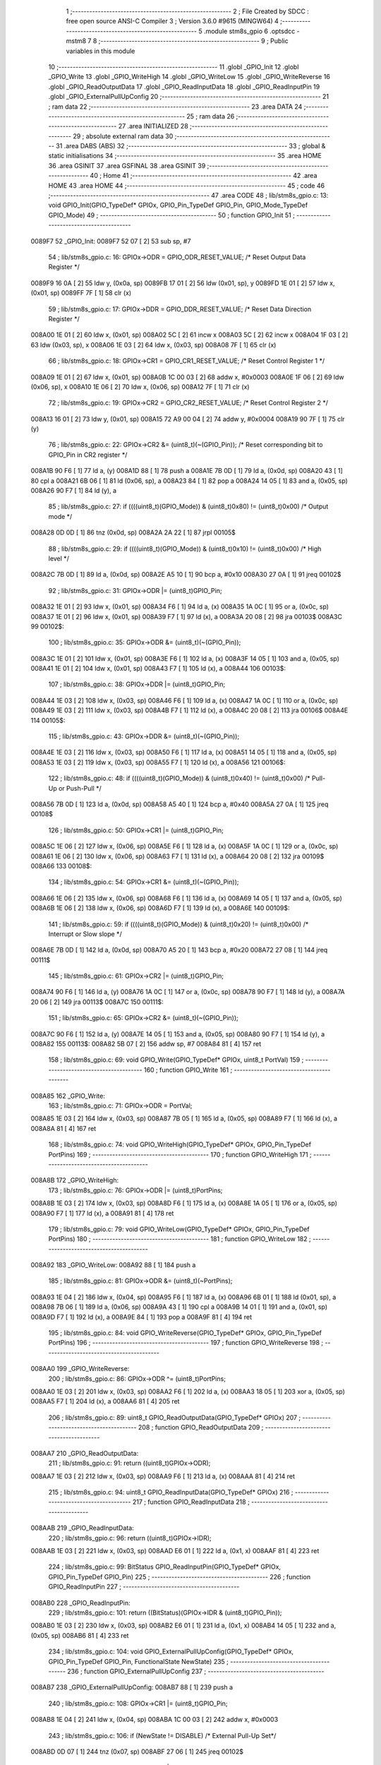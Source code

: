                                       1 ;--------------------------------------------------------
                                      2 ; File Created by SDCC : free open source ANSI-C Compiler
                                      3 ; Version 3.6.0 #9615 (MINGW64)
                                      4 ;--------------------------------------------------------
                                      5 	.module stm8s_gpio
                                      6 	.optsdcc -mstm8
                                      7 	
                                      8 ;--------------------------------------------------------
                                      9 ; Public variables in this module
                                     10 ;--------------------------------------------------------
                                     11 	.globl _GPIO_Init
                                     12 	.globl _GPIO_Write
                                     13 	.globl _GPIO_WriteHigh
                                     14 	.globl _GPIO_WriteLow
                                     15 	.globl _GPIO_WriteReverse
                                     16 	.globl _GPIO_ReadOutputData
                                     17 	.globl _GPIO_ReadInputData
                                     18 	.globl _GPIO_ReadInputPin
                                     19 	.globl _GPIO_ExternalPullUpConfig
                                     20 ;--------------------------------------------------------
                                     21 ; ram data
                                     22 ;--------------------------------------------------------
                                     23 	.area DATA
                                     24 ;--------------------------------------------------------
                                     25 ; ram data
                                     26 ;--------------------------------------------------------
                                     27 	.area INITIALIZED
                                     28 ;--------------------------------------------------------
                                     29 ; absolute external ram data
                                     30 ;--------------------------------------------------------
                                     31 	.area DABS (ABS)
                                     32 ;--------------------------------------------------------
                                     33 ; global & static initialisations
                                     34 ;--------------------------------------------------------
                                     35 	.area HOME
                                     36 	.area GSINIT
                                     37 	.area GSFINAL
                                     38 	.area GSINIT
                                     39 ;--------------------------------------------------------
                                     40 ; Home
                                     41 ;--------------------------------------------------------
                                     42 	.area HOME
                                     43 	.area HOME
                                     44 ;--------------------------------------------------------
                                     45 ; code
                                     46 ;--------------------------------------------------------
                                     47 	.area CODE
                                     48 ;	lib/stm8s_gpio.c: 13: void GPIO_Init(GPIO_TypeDef* GPIOx, GPIO_Pin_TypeDef GPIO_Pin, GPIO_Mode_TypeDef GPIO_Mode)
                                     49 ;	-----------------------------------------
                                     50 ;	 function GPIO_Init
                                     51 ;	-----------------------------------------
      0089F7                         52 _GPIO_Init:
      0089F7 52 07            [ 2]   53 	sub	sp, #7
                                     54 ;	lib/stm8s_gpio.c: 16: GPIOx->ODR = GPIO_ODR_RESET_VALUE; /* Reset Output Data Register */
      0089F9 16 0A            [ 2]   55 	ldw	y, (0x0a, sp)
      0089FB 17 01            [ 2]   56 	ldw	(0x01, sp), y
      0089FD 1E 01            [ 2]   57 	ldw	x, (0x01, sp)
      0089FF 7F               [ 1]   58 	clr	(x)
                                     59 ;	lib/stm8s_gpio.c: 17: GPIOx->DDR = GPIO_DDR_RESET_VALUE; /* Reset Data Direction Register */
      008A00 1E 01            [ 2]   60 	ldw	x, (0x01, sp)
      008A02 5C               [ 2]   61 	incw	x
      008A03 5C               [ 2]   62 	incw	x
      008A04 1F 03            [ 2]   63 	ldw	(0x03, sp), x
      008A06 1E 03            [ 2]   64 	ldw	x, (0x03, sp)
      008A08 7F               [ 1]   65 	clr	(x)
                                     66 ;	lib/stm8s_gpio.c: 18: GPIOx->CR1 = GPIO_CR1_RESET_VALUE; /* Reset Control Register 1 */
      008A09 1E 01            [ 2]   67 	ldw	x, (0x01, sp)
      008A0B 1C 00 03         [ 2]   68 	addw	x, #0x0003
      008A0E 1F 06            [ 2]   69 	ldw	(0x06, sp), x
      008A10 1E 06            [ 2]   70 	ldw	x, (0x06, sp)
      008A12 7F               [ 1]   71 	clr	(x)
                                     72 ;	lib/stm8s_gpio.c: 19: GPIOx->CR2 = GPIO_CR2_RESET_VALUE; /* Reset Control Register 2 */
      008A13 16 01            [ 2]   73 	ldw	y, (0x01, sp)
      008A15 72 A9 00 04      [ 2]   74 	addw	y, #0x0004
      008A19 90 7F            [ 1]   75 	clr	(y)
                                     76 ;	lib/stm8s_gpio.c: 22: GPIOx->CR2 &= (uint8_t)(~(GPIO_Pin)); /* Reset corresponding bit to GPIO_Pin in CR2 register */
      008A1B 90 F6            [ 1]   77 	ld	a, (y)
      008A1D 88               [ 1]   78 	push	a
      008A1E 7B 0D            [ 1]   79 	ld	a, (0x0d, sp)
      008A20 43               [ 1]   80 	cpl	a
      008A21 6B 06            [ 1]   81 	ld	(0x06, sp), a
      008A23 84               [ 1]   82 	pop	a
      008A24 14 05            [ 1]   83 	and	a, (0x05, sp)
      008A26 90 F7            [ 1]   84 	ld	(y), a
                                     85 ;	lib/stm8s_gpio.c: 27: if ((((uint8_t)(GPIO_Mode)) & (uint8_t)0x80) != (uint8_t)0x00) /* Output mode */
      008A28 0D 0D            [ 1]   86 	tnz	(0x0d, sp)
      008A2A 2A 22            [ 1]   87 	jrpl	00105$
                                     88 ;	lib/stm8s_gpio.c: 29: if ((((uint8_t)(GPIO_Mode)) & (uint8_t)0x10) != (uint8_t)0x00) /* High level */
      008A2C 7B 0D            [ 1]   89 	ld	a, (0x0d, sp)
      008A2E A5 10            [ 1]   90 	bcp	a, #0x10
      008A30 27 0A            [ 1]   91 	jreq	00102$
                                     92 ;	lib/stm8s_gpio.c: 31: GPIOx->ODR |= (uint8_t)GPIO_Pin;
      008A32 1E 01            [ 2]   93 	ldw	x, (0x01, sp)
      008A34 F6               [ 1]   94 	ld	a, (x)
      008A35 1A 0C            [ 1]   95 	or	a, (0x0c, sp)
      008A37 1E 01            [ 2]   96 	ldw	x, (0x01, sp)
      008A39 F7               [ 1]   97 	ld	(x), a
      008A3A 20 08            [ 2]   98 	jra	00103$
      008A3C                         99 00102$:
                                    100 ;	lib/stm8s_gpio.c: 35: GPIOx->ODR &= (uint8_t)(~(GPIO_Pin));
      008A3C 1E 01            [ 2]  101 	ldw	x, (0x01, sp)
      008A3E F6               [ 1]  102 	ld	a, (x)
      008A3F 14 05            [ 1]  103 	and	a, (0x05, sp)
      008A41 1E 01            [ 2]  104 	ldw	x, (0x01, sp)
      008A43 F7               [ 1]  105 	ld	(x), a
      008A44                        106 00103$:
                                    107 ;	lib/stm8s_gpio.c: 38: GPIOx->DDR |= (uint8_t)GPIO_Pin;
      008A44 1E 03            [ 2]  108 	ldw	x, (0x03, sp)
      008A46 F6               [ 1]  109 	ld	a, (x)
      008A47 1A 0C            [ 1]  110 	or	a, (0x0c, sp)
      008A49 1E 03            [ 2]  111 	ldw	x, (0x03, sp)
      008A4B F7               [ 1]  112 	ld	(x), a
      008A4C 20 08            [ 2]  113 	jra	00106$
      008A4E                        114 00105$:
                                    115 ;	lib/stm8s_gpio.c: 43: GPIOx->DDR &= (uint8_t)(~(GPIO_Pin));
      008A4E 1E 03            [ 2]  116 	ldw	x, (0x03, sp)
      008A50 F6               [ 1]  117 	ld	a, (x)
      008A51 14 05            [ 1]  118 	and	a, (0x05, sp)
      008A53 1E 03            [ 2]  119 	ldw	x, (0x03, sp)
      008A55 F7               [ 1]  120 	ld	(x), a
      008A56                        121 00106$:
                                    122 ;	lib/stm8s_gpio.c: 48: if ((((uint8_t)(GPIO_Mode)) & (uint8_t)0x40) != (uint8_t)0x00) /* Pull-Up or Push-Pull */
      008A56 7B 0D            [ 1]  123 	ld	a, (0x0d, sp)
      008A58 A5 40            [ 1]  124 	bcp	a, #0x40
      008A5A 27 0A            [ 1]  125 	jreq	00108$
                                    126 ;	lib/stm8s_gpio.c: 50: GPIOx->CR1 |= (uint8_t)GPIO_Pin;
      008A5C 1E 06            [ 2]  127 	ldw	x, (0x06, sp)
      008A5E F6               [ 1]  128 	ld	a, (x)
      008A5F 1A 0C            [ 1]  129 	or	a, (0x0c, sp)
      008A61 1E 06            [ 2]  130 	ldw	x, (0x06, sp)
      008A63 F7               [ 1]  131 	ld	(x), a
      008A64 20 08            [ 2]  132 	jra	00109$
      008A66                        133 00108$:
                                    134 ;	lib/stm8s_gpio.c: 54: GPIOx->CR1 &= (uint8_t)(~(GPIO_Pin));
      008A66 1E 06            [ 2]  135 	ldw	x, (0x06, sp)
      008A68 F6               [ 1]  136 	ld	a, (x)
      008A69 14 05            [ 1]  137 	and	a, (0x05, sp)
      008A6B 1E 06            [ 2]  138 	ldw	x, (0x06, sp)
      008A6D F7               [ 1]  139 	ld	(x), a
      008A6E                        140 00109$:
                                    141 ;	lib/stm8s_gpio.c: 59: if ((((uint8_t)(GPIO_Mode)) & (uint8_t)0x20) != (uint8_t)0x00) /* Interrupt or Slow slope */
      008A6E 7B 0D            [ 1]  142 	ld	a, (0x0d, sp)
      008A70 A5 20            [ 1]  143 	bcp	a, #0x20
      008A72 27 08            [ 1]  144 	jreq	00111$
                                    145 ;	lib/stm8s_gpio.c: 61: GPIOx->CR2 |= (uint8_t)GPIO_Pin;
      008A74 90 F6            [ 1]  146 	ld	a, (y)
      008A76 1A 0C            [ 1]  147 	or	a, (0x0c, sp)
      008A78 90 F7            [ 1]  148 	ld	(y), a
      008A7A 20 06            [ 2]  149 	jra	00113$
      008A7C                        150 00111$:
                                    151 ;	lib/stm8s_gpio.c: 65: GPIOx->CR2 &= (uint8_t)(~(GPIO_Pin));
      008A7C 90 F6            [ 1]  152 	ld	a, (y)
      008A7E 14 05            [ 1]  153 	and	a, (0x05, sp)
      008A80 90 F7            [ 1]  154 	ld	(y), a
      008A82                        155 00113$:
      008A82 5B 07            [ 2]  156 	addw	sp, #7
      008A84 81               [ 4]  157 	ret
                                    158 ;	lib/stm8s_gpio.c: 69: void GPIO_Write(GPIO_TypeDef* GPIOx, uint8_t PortVal)
                                    159 ;	-----------------------------------------
                                    160 ;	 function GPIO_Write
                                    161 ;	-----------------------------------------
      008A85                        162 _GPIO_Write:
                                    163 ;	lib/stm8s_gpio.c: 71: GPIOx->ODR = PortVal;
      008A85 1E 03            [ 2]  164 	ldw	x, (0x03, sp)
      008A87 7B 05            [ 1]  165 	ld	a, (0x05, sp)
      008A89 F7               [ 1]  166 	ld	(x), a
      008A8A 81               [ 4]  167 	ret
                                    168 ;	lib/stm8s_gpio.c: 74: void GPIO_WriteHigh(GPIO_TypeDef* GPIOx, GPIO_Pin_TypeDef PortPins)
                                    169 ;	-----------------------------------------
                                    170 ;	 function GPIO_WriteHigh
                                    171 ;	-----------------------------------------
      008A8B                        172 _GPIO_WriteHigh:
                                    173 ;	lib/stm8s_gpio.c: 76: GPIOx->ODR |= (uint8_t)PortPins;
      008A8B 1E 03            [ 2]  174 	ldw	x, (0x03, sp)
      008A8D F6               [ 1]  175 	ld	a, (x)
      008A8E 1A 05            [ 1]  176 	or	a, (0x05, sp)
      008A90 F7               [ 1]  177 	ld	(x), a
      008A91 81               [ 4]  178 	ret
                                    179 ;	lib/stm8s_gpio.c: 79: void GPIO_WriteLow(GPIO_TypeDef* GPIOx, GPIO_Pin_TypeDef PortPins)
                                    180 ;	-----------------------------------------
                                    181 ;	 function GPIO_WriteLow
                                    182 ;	-----------------------------------------
      008A92                        183 _GPIO_WriteLow:
      008A92 88               [ 1]  184 	push	a
                                    185 ;	lib/stm8s_gpio.c: 81: GPIOx->ODR &= (uint8_t)(~PortPins);
      008A93 1E 04            [ 2]  186 	ldw	x, (0x04, sp)
      008A95 F6               [ 1]  187 	ld	a, (x)
      008A96 6B 01            [ 1]  188 	ld	(0x01, sp), a
      008A98 7B 06            [ 1]  189 	ld	a, (0x06, sp)
      008A9A 43               [ 1]  190 	cpl	a
      008A9B 14 01            [ 1]  191 	and	a, (0x01, sp)
      008A9D F7               [ 1]  192 	ld	(x), a
      008A9E 84               [ 1]  193 	pop	a
      008A9F 81               [ 4]  194 	ret
                                    195 ;	lib/stm8s_gpio.c: 84: void GPIO_WriteReverse(GPIO_TypeDef* GPIOx, GPIO_Pin_TypeDef PortPins)
                                    196 ;	-----------------------------------------
                                    197 ;	 function GPIO_WriteReverse
                                    198 ;	-----------------------------------------
      008AA0                        199 _GPIO_WriteReverse:
                                    200 ;	lib/stm8s_gpio.c: 86: GPIOx->ODR ^= (uint8_t)PortPins;
      008AA0 1E 03            [ 2]  201 	ldw	x, (0x03, sp)
      008AA2 F6               [ 1]  202 	ld	a, (x)
      008AA3 18 05            [ 1]  203 	xor	a, (0x05, sp)
      008AA5 F7               [ 1]  204 	ld	(x), a
      008AA6 81               [ 4]  205 	ret
                                    206 ;	lib/stm8s_gpio.c: 89: uint8_t GPIO_ReadOutputData(GPIO_TypeDef* GPIOx)
                                    207 ;	-----------------------------------------
                                    208 ;	 function GPIO_ReadOutputData
                                    209 ;	-----------------------------------------
      008AA7                        210 _GPIO_ReadOutputData:
                                    211 ;	lib/stm8s_gpio.c: 91: return ((uint8_t)GPIOx->ODR);
      008AA7 1E 03            [ 2]  212 	ldw	x, (0x03, sp)
      008AA9 F6               [ 1]  213 	ld	a, (x)
      008AAA 81               [ 4]  214 	ret
                                    215 ;	lib/stm8s_gpio.c: 94: uint8_t GPIO_ReadInputData(GPIO_TypeDef* GPIOx)
                                    216 ;	-----------------------------------------
                                    217 ;	 function GPIO_ReadInputData
                                    218 ;	-----------------------------------------
      008AAB                        219 _GPIO_ReadInputData:
                                    220 ;	lib/stm8s_gpio.c: 96: return ((uint8_t)GPIOx->IDR);
      008AAB 1E 03            [ 2]  221 	ldw	x, (0x03, sp)
      008AAD E6 01            [ 1]  222 	ld	a, (0x1, x)
      008AAF 81               [ 4]  223 	ret
                                    224 ;	lib/stm8s_gpio.c: 99: BitStatus GPIO_ReadInputPin(GPIO_TypeDef* GPIOx, GPIO_Pin_TypeDef GPIO_Pin)
                                    225 ;	-----------------------------------------
                                    226 ;	 function GPIO_ReadInputPin
                                    227 ;	-----------------------------------------
      008AB0                        228 _GPIO_ReadInputPin:
                                    229 ;	lib/stm8s_gpio.c: 101: return ((BitStatus)(GPIOx->IDR & (uint8_t)GPIO_Pin));
      008AB0 1E 03            [ 2]  230 	ldw	x, (0x03, sp)
      008AB2 E6 01            [ 1]  231 	ld	a, (0x1, x)
      008AB4 14 05            [ 1]  232 	and	a, (0x05, sp)
      008AB6 81               [ 4]  233 	ret
                                    234 ;	lib/stm8s_gpio.c: 104: void GPIO_ExternalPullUpConfig(GPIO_TypeDef* GPIOx, GPIO_Pin_TypeDef GPIO_Pin, FunctionalState NewState)
                                    235 ;	-----------------------------------------
                                    236 ;	 function GPIO_ExternalPullUpConfig
                                    237 ;	-----------------------------------------
      008AB7                        238 _GPIO_ExternalPullUpConfig:
      008AB7 88               [ 1]  239 	push	a
                                    240 ;	lib/stm8s_gpio.c: 108: GPIOx->CR1 |= (uint8_t)GPIO_Pin;
      008AB8 1E 04            [ 2]  241 	ldw	x, (0x04, sp)
      008ABA 1C 00 03         [ 2]  242 	addw	x, #0x0003
                                    243 ;	lib/stm8s_gpio.c: 106: if (NewState != DISABLE) /* External Pull-Up Set*/
      008ABD 0D 07            [ 1]  244 	tnz	(0x07, sp)
      008ABF 27 06            [ 1]  245 	jreq	00102$
                                    246 ;	lib/stm8s_gpio.c: 108: GPIOx->CR1 |= (uint8_t)GPIO_Pin;
      008AC1 F6               [ 1]  247 	ld	a, (x)
      008AC2 1A 06            [ 1]  248 	or	a, (0x06, sp)
      008AC4 F7               [ 1]  249 	ld	(x), a
      008AC5 20 09            [ 2]  250 	jra	00104$
      008AC7                        251 00102$:
                                    252 ;	lib/stm8s_gpio.c: 111: GPIOx->CR1 &= (uint8_t)(~(GPIO_Pin));
      008AC7 F6               [ 1]  253 	ld	a, (x)
      008AC8 6B 01            [ 1]  254 	ld	(0x01, sp), a
      008ACA 7B 06            [ 1]  255 	ld	a, (0x06, sp)
      008ACC 43               [ 1]  256 	cpl	a
      008ACD 14 01            [ 1]  257 	and	a, (0x01, sp)
      008ACF F7               [ 1]  258 	ld	(x), a
      008AD0                        259 00104$:
      008AD0 84               [ 1]  260 	pop	a
      008AD1 81               [ 4]  261 	ret
                                    262 	.area CODE
                                    263 	.area INITIALIZER
                                    264 	.area CABS (ABS)
